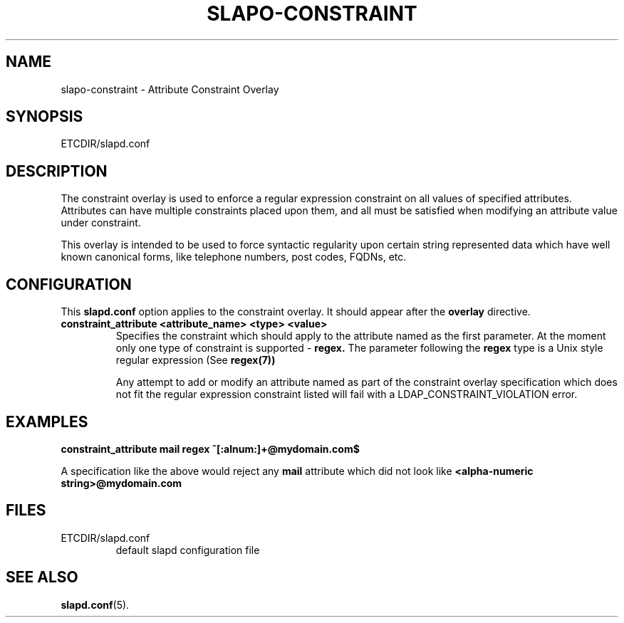 .TH SLAPO-CONSTRAINT 5 "RELEASEDATE" "OpenLDAP LDVERSION"
.\" Copyright 2005-2006 Hewlett-Packard Company
.\" Copying restrictions apply.  See COPYRIGHT/LICENSE.
.SH NAME
slapo-constraint \- Attribute Constraint Overlay
.SH SYNOPSIS
ETCDIR/slapd.conf
.SH DESCRIPTION
The constraint overlay is used to enforce a regular expression
constraint on all values of specified attributes. Attributes can
have multiple constraints placed upon them, and all must be satisfied
when modifying an attribute value under constraint.
.LP
This overlay is intended to be used to force syntactic regularity upon
certain string represented data which have well known canonical forms,
like telephone numbers, post codes, FQDNs, etc.
.SH CONFIGURATION
This
.B slapd.conf
option applies to the constraint overlay.
It should appear after the
.B overlay
directive.
.TP
.B constraint_attribute <attribute_name> <type> <value>
Specifies the constraint which should apply to the attribute named as
the first parameter.
At the moment only one type of constraint is supported -
.B
regex.
The parameter following the
.B
regex
type is a Unix style regular expression (See
.B
regex(7))

Any attempt to add or modify an attribute named as part of the
constraint overlay specification which does not fit the regular
expression constraint listed will fail with a
LDAP_CONSTRAINT_VIOLATION error.
.SH EXAMPLES
.B
constraint_attribute mail regex ^[:alnum:]+@mydomain.com$

A specification like the above would reject any
.B
mail
attribute which did not look like
.B
<alpha-numeric string>@mydomain.com
.SH FILES
.TP
ETCDIR/slapd.conf
default slapd configuration file
.SH SEE ALSO
.BR slapd.conf (5).
